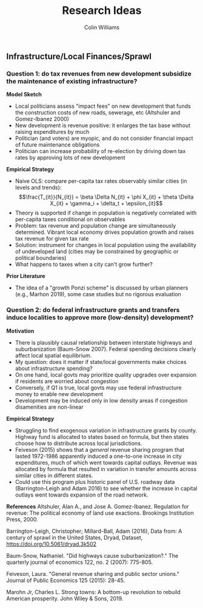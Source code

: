 #+title: Research Ideas
#+author: Colin Williams

** Infrastructure/Local Finances/Sprawl

*** Question 1: do tax revenues from new development subsidize the maintenance of existing infrastructure?

*Model Sketch*
- Local politicians assess "impact fees" on new development that funds the construction costs of new roads, sewerage, etc (Altshuler and Gomez-Ibanez 2000)
- New development is revenue positive: it enlarges the tax base without raising expenditures by much
- Politician (and voters) are myopic, and do not consider financial impact of future maintenance obligations
- Politician can increase probability of re-election by driving down tax rates by approving lots of new development

*Empirical Strategy*
- Naive OLS: compare per-capita tax rates observably similar cities (in levels and trends): $$\frac{T_{it}}{N_{it}} = \beta \Delta N_{it} + \phi X_{it} + \theta \Delta X_{it} + \gamma_i + \delta_t + \epsilon_{it}$$
- Theory is supported if change in population is negatively correlated with per-capita taxes conditional on observables
- Problem: tax revenue and population change are simultaneously determined. Vibrant local economy drives population growth and raises tax revenue for given tax rate
- Solution: instrument for changes in local population using the availability of undeveloped land (cities may be constrained by geographic or political boundaries)
- What happens to taxes when a city can't grow further?

*Prior Literature*
- The idea of a "growth Ponzi scheme" is discussed by urban planners (e.g., Marhon 2019), some case studies but no rigorous evaluation

*** Question 2: do federal infrastructure grants and transfers induce localities to approve more (low-density) development?

*Motivation*
- There is plausibly causal relationship between interstate highways and suburbanization (Baum-Snow 2007). Federal spending decisions clearly affect local spatial equilibrium.
- My question: does it matter if state/local governments make choices about infrastructure spending?
- On one hand, local govts may prioritize quality upgrades over expansion if residents are worried about congestion
- Conversely, if Q1 is true, local govts may use federal infrastructure money to enable new development
- Development may be induced only in low density areas if congestion disamenities are non-linear

*Empirical Strategy*
- Struggling to find exogenous variation in infrastructure grants by county. Highway fund is allocated to states based on formula, but then states choose how to distribute across local jurisdictions.
- Feiveson (2015) shows that a /general/ revenue sharing program that lasted 1972-1986 apparently induced a one-to-one increase in city expenditures, much of which went towards capital outlays. Revenue was allocated by formula that resulted in variation in transfer amounts across similar cities in different states.
- Could use this program plus historic panel of U.S. roadway data (Barrington-Leigh and Adam 2016) to see whether the increase in capital outlays went towards expansion of the road network.


*References*
Altshuler, Alan A., and Jose A. Gomez-Ibanez. Regulation for revenue: The political economy of land use exactions. Brookings Institution Press, 2000.

Barrington-Leigh, Christopher; Millard-Ball, Adam (2016), Data from: A century of sprawl in the United States, Dryad, Dataset, https://doi.org/10.5061/dryad.3k502

Baum-Snow, Nathaniel. "Did highways cause suburbanization?." The quarterly journal of economics 122, no. 2 (2007): 775-805.

Feiveson, Laura. "General revenue sharing and public sector unions." Journal of Public Economics 125 (2015): 28-45.

Marohn Jr, Charles L. Strong towns: A bottom-up revolution to rebuild American prosperity. John Wiley & Sons, 2019.


